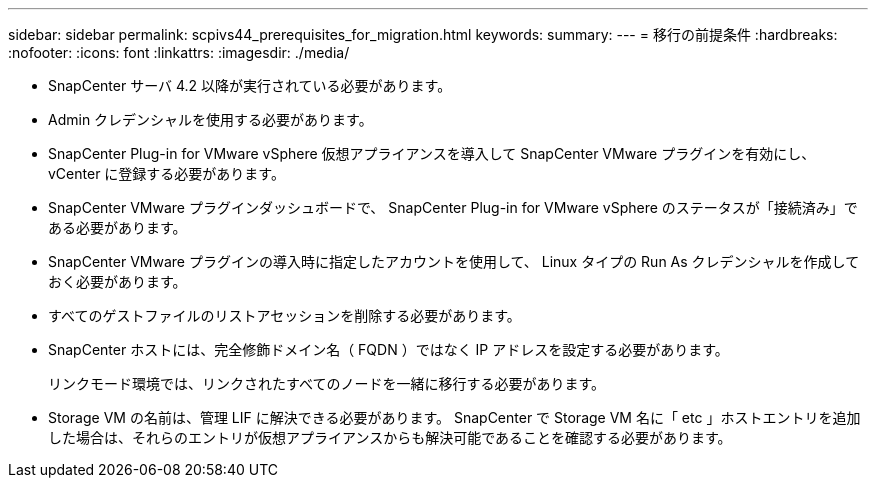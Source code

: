 ---
sidebar: sidebar 
permalink: scpivs44_prerequisites_for_migration.html 
keywords:  
summary:  
---
= 移行の前提条件
:hardbreaks:
:nofooter: 
:icons: font
:linkattrs: 
:imagesdir: ./media/


* SnapCenter サーバ 4.2 以降が実行されている必要があります。
* Admin クレデンシャルを使用する必要があります。
* SnapCenter Plug-in for VMware vSphere 仮想アプライアンスを導入して SnapCenter VMware プラグインを有効にし、 vCenter に登録する必要があります。
* SnapCenter VMware プラグインダッシュボードで、 SnapCenter Plug-in for VMware vSphere のステータスが「接続済み」である必要があります。
* SnapCenter VMware プラグインの導入時に指定したアカウントを使用して、 Linux タイプの Run As クレデンシャルを作成しておく必要があります。
* すべてのゲストファイルのリストアセッションを削除する必要があります。
* SnapCenter ホストには、完全修飾ドメイン名（ FQDN ）ではなく IP アドレスを設定する必要があります。
+
リンクモード環境では、リンクされたすべてのノードを一緒に移行する必要があります。

* Storage VM の名前は、管理 LIF に解決できる必要があります。 SnapCenter で Storage VM 名に「 etc 」ホストエントリを追加した場合は、それらのエントリが仮想アプライアンスからも解決可能であることを確認する必要があります。

